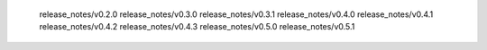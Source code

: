    release_notes/v0.2.0
   release_notes/v0.3.0
   release_notes/v0.3.1
   release_notes/v0.4.0
   release_notes/v0.4.1
   release_notes/v0.4.2
   release_notes/v0.4.3
   release_notes/v0.5.0
   release_notes/v0.5.1
